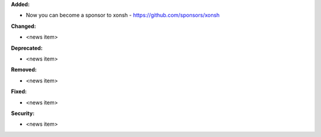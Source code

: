**Added:**

* Now you can become a sponsor to xonsh - https://github.com/sponsors/xonsh

**Changed:**

* <news item>

**Deprecated:**

* <news item>

**Removed:**

* <news item>

**Fixed:**

* <news item>

**Security:**

* <news item>
